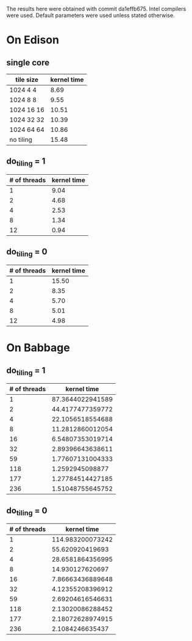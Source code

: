 The results here were obtained with commit da1effb675.  Intel
compilers were used.  Default parameters were used unless stated otherwise.

* On Edison
** single core
| tile size  | kernel time |
|------------+-------------|
| 1024 4 4   |        8.69 |
| 1024 8 8   |        9.55 |
| 1024 16 16 |       10.51 |
| 1024 32 32 |       10.39 |
| 1024 64 64 |       10.86 |
| no tiling  |       15.48 |
** do_tiling = 1
| # of threads | kernel time |
|--------------+-------------|
|            1 |        9.04 |
|            2 |        4.68 |
|            4 |        2.53 |
|            8 |        1.34 |
|           12 |        0.94 |
** do_tiling = 0
| # of threads | kernel time |
|--------------+-------------|
|            1 |       15.50 |
|            2 |        8.35 |
|            4 |        5.70 |
|            8 |        5.01 |
|           12 |        4.98 |


* On Babbage
** do_tiling = 1
| # of threads |      kernel time |
|--------------+------------------|
|            1 | 87.3644022941589 |
|            2 | 44.4177477359772 |
|            4 | 22.1056518554688 |
|            8 | 11.2812860012054 |
|           16 | 6.54807353019714 |
|           32 | 2.89396643638611 |
|           59 | 1.77607131004333 |
|          118 |  1.2592945098877 |
|          177 | 1.27784514427185 |
|          236 | 1.51048755645752 |
** do_tiling = 0
| # of threads |      kernel time |
|--------------+------------------|
|            1 | 114.983200073242 |
|            2 |  55.620920419693 |
|            4 | 28.6581864356995 |
|            8 |  14.930127620697 |
|           16 | 7.86663436889648 |
|           32 | 4.12355208396912 |
|           59 | 2.69204616546631 |
|          118 | 2.13020086288452 |
|          177 | 2.18072628974915 |
|          236 |  2.1084246635437 |

